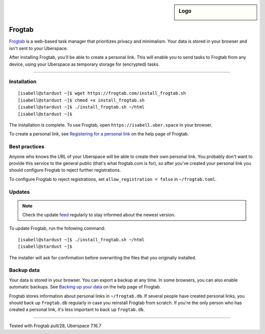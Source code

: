 .. highlight:: console

.. author:: Dave Wilding <https://github.com/dwilding>

.. tag:: privacy
.. tag:: web

.. sidebar:: Logo

  .. image:: _static/images/frogtab.svg
      :align: center

#######
Frogtab
#######

.. tag_list::

Frogtab_ is a web-based task manager that prioritizes privacy and minimalism. Your data is stored in your browser and isn't sent to your Uberspace.

After installing Frogtab, you'll be able to create a personal link. This will enable you to send tasks to Frogtab from any device, using your Uberspace as temporary storage for (encrypted) tasks.

----

Installation
============

::

[isabell@stardust ~]$ wget https://frogtab.com/install_frogtab.sh
[isabell@stardust ~]$ chmod +x install_frogtab.sh
[isabell@stardust ~]$ ./install_frogtab.sh ~/html
[isabell@stardust ~]$

The installation is complete. To use Frogtab, open ``https://isabell.uber.space`` in your browser.

To create a personal link, see `Registering for a personal link`_ on the help page of Frogtab.

Best practices
==============

Anyone who knows the URL of your Uberspace will be able to create their own personal link. You probably don't want to provide this service to the general public (that's what frogtab.com is for), so after you've created your personal link you should configure Frogtab to reject further registrations.

To configure Frogtab to reject registrations, set ``allow_registration = false`` in ``~/frogtab.toml``.

Updates
=======

.. note:: Check the update feed_ regularly to stay informed about the newest version.

To update Frogtab, run the following command:

::

[isabell@stardust ~]$ ./install_frogtab.sh ~/html
[isabell@stardust ~]$

The installer will ask for confirmation before overwriting the files that you originally installed.

Backup data
===========

Your data is stored in your browser. You can export a backup at any time. In some browsers, you can also enable automatic backups. See `Backing up your data`_ on the help page of Frogtab.

Frogtab stores information about personal links in ``~/frogtab.db``. If several people have created personal links, you should back up ``frogtab.db`` regularly in case you reinstall Frogtab from scratch. If you're the only person who has created a personal link, it's less important to back up ``frogtab.db``.

.. _Frogtab: https://frogtab.com
.. _feed: https://frogtab.com/changes.xml
.. _Registering for a personal link: https://isabell.uber.space/help#registering-for-a-personal-link
.. _Backing up your data: https://isabell.uber.space/help#backing-up-your-data

----

Tested with Frogtab pull/28, Uberspace 7.16.7

.. author_list::
